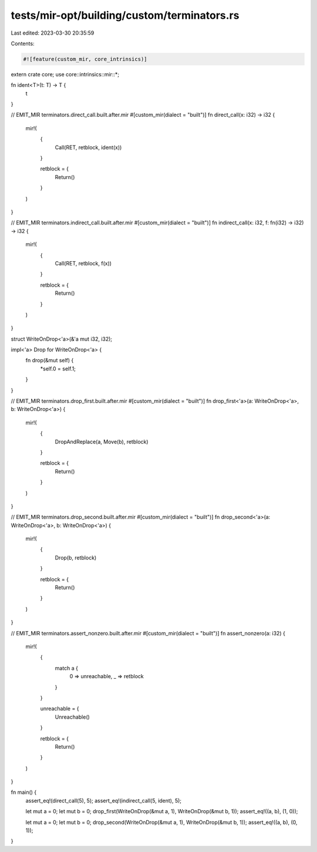tests/mir-opt/building/custom/terminators.rs
============================================

Last edited: 2023-03-30 20:35:59

Contents:

.. code-block:: rs

    #![feature(custom_mir, core_intrinsics)]

extern crate core;
use core::intrinsics::mir::*;

fn ident<T>(t: T) -> T {
    t
}

// EMIT_MIR terminators.direct_call.built.after.mir
#[custom_mir(dialect = "built")]
fn direct_call(x: i32) -> i32 {
    mir!(
        {
            Call(RET, retblock, ident(x))
        }

        retblock = {
            Return()
        }
    )
}

// EMIT_MIR terminators.indirect_call.built.after.mir
#[custom_mir(dialect = "built")]
fn indirect_call(x: i32, f: fn(i32) -> i32) -> i32 {
    mir!(
        {
            Call(RET, retblock, f(x))
        }

        retblock = {
            Return()
        }
    )
}

struct WriteOnDrop<'a>(&'a mut i32, i32);

impl<'a> Drop for WriteOnDrop<'a> {
    fn drop(&mut self) {
        *self.0 = self.1;
    }
}

// EMIT_MIR terminators.drop_first.built.after.mir
#[custom_mir(dialect = "built")]
fn drop_first<'a>(a: WriteOnDrop<'a>, b: WriteOnDrop<'a>) {
    mir!(
        {
            DropAndReplace(a, Move(b), retblock)
        }

        retblock = {
            Return()
        }
    )
}

// EMIT_MIR terminators.drop_second.built.after.mir
#[custom_mir(dialect = "built")]
fn drop_second<'a>(a: WriteOnDrop<'a>, b: WriteOnDrop<'a>) {
    mir!(
        {
            Drop(b, retblock)
        }

        retblock = {
            Return()
        }
    )
}

// EMIT_MIR terminators.assert_nonzero.built.after.mir
#[custom_mir(dialect = "built")]
fn assert_nonzero(a: i32) {
    mir!(
        {
            match a {
                0 => unreachable,
                _ => retblock
            }
        }

        unreachable = {
            Unreachable()
        }

        retblock = {
            Return()
        }
    )
}

fn main() {
    assert_eq!(direct_call(5), 5);
    assert_eq!(indirect_call(5, ident), 5);

    let mut a = 0;
    let mut b = 0;
    drop_first(WriteOnDrop(&mut a, 1), WriteOnDrop(&mut b, 1));
    assert_eq!((a, b), (1, 0));

    let mut a = 0;
    let mut b = 0;
    drop_second(WriteOnDrop(&mut a, 1), WriteOnDrop(&mut b, 1));
    assert_eq!((a, b), (0, 1));
}


